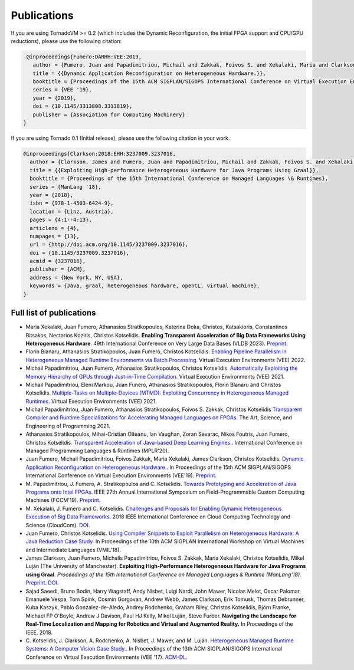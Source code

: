 Publications
=====

.. _publications:


If you are using TornadoVM >= 0.2 (which includes the Dynamic Reconfiguration, the initial FPGA support and CPU/GPU reductions), please use the following citation:


.. code-block:: bibtex

    @inproceedings{Fumero:DARHH:VEE:2019,
      author = {Fumero, Juan and Papadimitriou, Michail and Zakkak, Foivos S. and Xekalaki, Maria and Clarkson, James and Kotselidis, Christos},
      title = {{Dynamic Application Reconfiguration on Heterogeneous Hardware.}},
      booktitle = {Proceedings of the 15th ACM SIGPLAN/SIGOPS International Conference on Virtual Execution Environments},
      series = {VEE '19},
      year = {2019},
      doi = {10.1145/3313808.3313819},
      publisher = {Association for Computing Machinery}
   }


If you are using Tornado 0.1 (Initial release), please use the following citation in your work.


.. code-block:: bibtex

    @inproceedings{Clarkson:2018:EHH:3237009.3237016,
      author = {Clarkson, James and Fumero, Juan and Papadimitriou, Michail and Zakkak, Foivos S. and Xekalaki, Maria and Kotselidis, Christos and Luj\'{a}n, Mikel},
      title = {{Exploiting High-performance Heterogeneous Hardware for Java Programs Using Graal}},
      booktitle = {Proceedings of the 15th International Conference on Managed Languages \& Runtimes},
      series = {ManLang '18},
      year = {2018},
      isbn = {978-1-4503-6424-9},
      location = {Linz, Austria},
      pages = {4:1--4:13},
      articleno = {4},
      numpages = {13},
      url = {http://doi.acm.org/10.1145/3237009.3237016},
      doi = {10.1145/3237009.3237016},
      acmid = {3237016},
      publisher = {ACM},   
      address = {New York, NY, USA},
      keywords = {Java, graal, heterogeneous hardware, openCL, virtual machine},
    }


Full list of publications
---------------------------------------------
- Maria Xekalaki, Juan Fumero, Athanasios Stratikopoulos, Katerina Doka, Christos, Katsakioris, Constantinos Bitsakos, Nectarios Koziris, Christos Kotselidis.
  **Enabling Transparent Acceleration of Big Data Frameworks Using Heterogeneous Hardware**.
  49th International Conference on Very Large Data Bases (VLDB 2023).
  `Preprint <https://pure.manchester.ac.uk/ws/portalfiles/portal/233043755/MXekalaki_vldb2023.pdf>`_.
- Florin Blanaru, Athanasios Stratikopoulos, Juan Fumero, Christos Kotselidis. 
  `Enabling Pipeline Parallelism in Heterogeneous Managed Runtime Environments via Batch Processing <https://www.research.manchester.ac.uk/portal/files/211004987/VEE2022_ENABLING_PIPELINE_PARALLELISM_Preprint.pdf>`_. 
  Virtual Execution Environments (VEE) 2022.
- Michail Papadimitriou, Juan Fumero, Athanasios Stratikopoulos, Christos Kotselidis. 
  `Automatically Exploiting the Memory Hierarchy of GPUs through Just-in-Time Compilation <https://www.research.manchester.ac.uk/portal/en/publications/automatically-exploiting-the-memory-hierarchy-of-gpus-through-justintime-compilation(8c2ba9c6-cef3-42c5-9f49-a87c97eaecd7).html>`_.
  Virtual Execution Environments (VEE) 2021.
- Michail Papadimitriou, Eleni Markou, Juan Funero, Athanasios Stratikopoulos, Florin Blanaru and Christos Kotselidis.
  `Multiple-Tasks on Multiple-Devices (MTMD): Exploiting Concurrency in Heterogeneous Managed Runtimes <https://www.research.manchester.ac.uk/portal/en/publications/multipletasks-on-multipledevices-mtmd-exploiting-concurrency-in-heterogeneous-managed-runtimes(16ca5803-718c-48c4-a6ef-48d0f1d1df6f).html>`_.
  Virtual Execution Environments (VEE) 2021.
- Michail Papadimitriou, Juan Fumero, Athanasios Stratikopoulos, Foivos S. Zakkak, Christos Kotselidis 
  `Transparent Compiler and Runtime Specializations for Accelerating Managed Languages on FPGAs <https://arxiv.org/abs/2010.16304>`_.
  The Art, Science, and Engineering of Programming 2021.
- Athanasios Stratikopoulos, Mihai-Cristian Olteanu, Ian Vaughan, Zoran Sevarac, Nikos Foutris, Juan Fumero, Christos Kotselidis.
  `Transparent Acceleration of Java-based Deep Learning Engines. <https://dl.acm.org/doi/abs/10.1145/3426182.3426188>`_.
  International Conference on Managed Programming Languages & Runtimes (MPLR'20).
- Juan Fumero, Michail Papadimitriou, Foivos Zakkak, Maria Xekalaki, James Clarkson, Christos Kotselidis.
  `Dynamic Application Reconfiguration on Heterogeneous Hardware. <https://dl.acm.org/citation.cfm?id=3313819>`_.
  In Proceedings of the 15th ACM SIGPLAN/SIGOPS International Conference on Virtual Execution Environments (VEE'19).
  `Preprint <https://jjfumero.github.io/files/VEE2019_Fumero_Preprint.pdf>`_.
- M. Papadimitriou, J. Fumero, A. Stratikopoulos and C. Kotselidis. 
  `Towards Prototyping and Acceleration of Java Programs onto Intel FPGAs <https://ieeexplore.ieee.org/abstract/document/8735538>`_. 
  IEEE 27th Annual International Symposium on Field-Programmable Custom Computing Machines (FCCM'19).
  `Preprint <https://www.researchgate.net/profile/Michalis_Papadimitriou/publication/332223416_Towards_Prototyping_and_Acceleration_of_Java_Programs_onto_Intel_FPGAs/links/5ca71d2f92851c64bd50d9e9/Towards-Prototyping-and-Acceleration-of-Java-Programs-onto-Intel-FPGAs.pdf>`_.
- M. Xekalaki, J. Fumero and C. Kotselidis. 
  `Challenges and Proposals for Enabling Dynamic Heterogeneous Execution of Big Data Frameworks <https://ieeexplore.ieee.org/abstract/document/8591039>`_. 
  2018 IEEE International Conference on Cloud Computing Technology and Science (CloudCom).
  `DOI <10.1109/CloudCom2018.2018.00070>`_.
- Juan Fumero, Christos Kotselidis. 
  `Using Compiler Snippets to Exploit Parallelism on Heterogeneous Hardware: A Java Reduction Case Study <https://dl.acm.org/citation.cfm?id=3281292>`_. 
  In Proceedings of the 10th ACM SIGPLAN International Workshop on Virtual Machines and Intermediate Languages (VMIL'18).
- James Clarkson, Juan Fumero, Michalis Papadimitriou, Foivos S. Zakkak, Maria Xekalaki, Christos Kotselidis, Mikel Luján (The University of Manchester). 
  **Exploiting High-Performance Heterogeneous Hardware for Java Programs using Graal**. 
  *Proceedings of the 15th International Conference on Managed Languages & Runtime (ManLang'18).* 
  `Preprint <https://www.researchgate.net/publication/327097904_Exploiting_High-Performance_Heterogeneous_Hardware_for_Java_Programs_using_Graal>`_.
  `DOI <https://dl.acm.org/doi/10.1145/3237009.3237016>`_.
- Sajad Saeedi, Bruno Bodin, Harry Wagstaff, Andy Nisbet, Luigi Nardi, John Mawer, Nicolas Melot, Oscar Palomar,
  Emanuele Vespa, Tom Spink, Cosmin Gorgovan, Andrew Webb, James Clarkson, Erik Tomusk, Thomas Debrunner, Kuba Kaszyk,
  Pablo Gonzalez-de-Aledo, Andrey Rodchenko, Graham Riley, Christos Kotselidis, Björn Franke, Michael FP O'Boyle, Andrew
  J Davison, Paul HJ Kelly, Mikel Luján, Steve Furber. 
  **Navigating the Landscape for Real-Time Localization and Mapping for Robotics and Virtual and Augmented Reality.** 
  In Proceedings of the IEEE, 2018.
- C. Kotselidis, J. Clarkson, A. Rodchenko, A. Nisbet, J. Mawer, and M. Luján. 
  `Heterogeneous Managed Runtime Systems: A Computer Vision Case Study. <https://dl.acm.org/citation.cfm?id=3050764>`_. 
  In Proceedings of the 13th ACM SIGPLAN/SIGOPS International Conference on Virtual Execution Environments (VEE '17). 
  `ACM-DL <https://dl.acm.org/citation.cfm?doid=3050748.3050764>`_.
